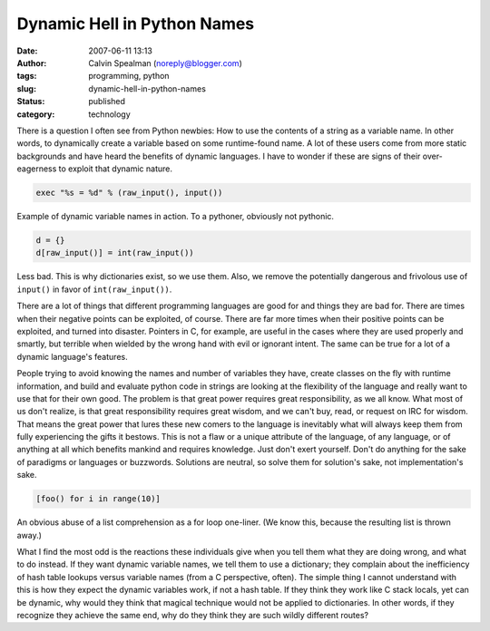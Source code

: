 Dynamic Hell in Python Names
############################
:date: 2007-06-11 13:13
:author: Calvin Spealman (noreply@blogger.com)
:tags: programming, python
:slug: dynamic-hell-in-python-names
:status: published
:category: technology


There is a question I often see from Python newbies: How to use the
contents of a string as a variable name. In other words, to dynamically
create a variable based on some runtime-found name. A lot of these users
come from more static backgrounds and have heard the benefits of dynamic
languages. I have to wonder if these are signs of their over-eagerness
to exploit that dynamic nature.

.. code-block:: python

   exec "%s = %d" % (raw_input(), input())

Example of dynamic variable names in action. To a pythoner, obviously
not pythonic.

.. code-block:: python

   d = {}
   d[raw_input()] = int(raw_input())

Less bad. This is why dictionaries exist, so we use them. Also, we
remove the potentially dangerous and frivolous use of ``input()`` in favor
of ``int(raw_input())``.

There are a lot of things that different programming languages are
good for and things they are bad for. There are times when their
negative points can be exploited, of course. There are far more times
when their positive points can be exploited, and turned into disaster.
Pointers in C, for example, are useful in the cases where they are used
properly and smartly, but terrible when wielded by the wrong hand with
evil or ignorant intent. The same can be true for a lot of a dynamic
language's features.

People trying to avoid knowing the names and number of variables they
have, create classes on the fly with runtime information, and build and
evaluate python code in strings are looking at the flexibility of the
language and really want to use that for their own good. The problem is
that great power requires great responsibility, as we all know. What
most of us don't realize, is that great responsibility requires great
wisdom, and we can't buy, read, or request on IRC for wisdom. That means
the great power that lures these new comers to the language is
inevitably what will always keep them from fully experiencing the gifts
it bestows. This is not a flaw or a unique attribute of the language, of
any language, or of anything at all which benefits mankind and requires
knowledge. Just don't exert yourself. Don't do anything for the sake of
paradigms or languages or buzzwords. Solutions are neutral, so solve
them for solution's sake, not implementation's sake.

.. code-block:: python

   [foo() for i in range(10)]

An obvious abuse of a list comprehension as a for loop one-liner. (We
know this, because the resulting list is thrown away.)

What I find the most odd is the reactions these individuals give when
you tell them what they are doing wrong, and what to do instead. If they
want dynamic variable names, we tell them to use a dictionary; they
complain about the inefficiency of hash table lookups versus variable
names (from a C perspective, often). The simple thing I cannot
understand with this is how they expect the dynamic variables work, if
not a hash table. If they think they work like C stack locals, yet can
be dynamic, why would they think that magical technique would not be
applied to dictionaries. In other words, if they recognize they achieve
the same end, why do they think they are such wildly different routes?
